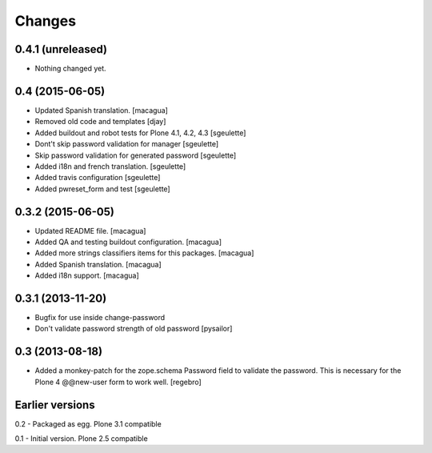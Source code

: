 Changes
=======

0.4.1 (unreleased)
------------------

- Nothing changed yet.


0.4 (2015-06-05)
----------------

- Updated Spanish translation.
  [macagua]
- Removed old code and templates
  [djay]
- Added buildout and robot tests for Plone 4.1, 4.2, 4.3
  [sgeulette]
- Dont't skip password validation for manager
  [sgeulette]
- Skip password validation for generated password
  [sgeulette]
- Added i18n and french translation.
  [sgeulette]
- Added travis configuration
  [sgeulette]
- Added pwreset_form and test
  [sgeulette]

0.3.2 (2015-06-05)
------------------

- Updated README file. [macagua]
- Added QA and testing buildout configuration. [macagua]
- Added more strings classifiers items for this packages. [macagua]
- Added Spanish translation. [macagua]
- Added i18n support. [macagua]

0.3.1 (2013-11-20)
------------------

- Bugfix for use inside change-password
- Don't validate password strength of old password
  [pysailor]

0.3 (2013-08-18)
----------------

- Added a monkey-patch for the zope.schema Password field to validate
  the password. This is necessary for the Plone 4 @@new-user form to
  work well. [regebro]


Earlier versions
----------------

0.2 - Packaged as egg. Plone 3.1 compatible

0.1 - Initial version. Plone 2.5 compatible
